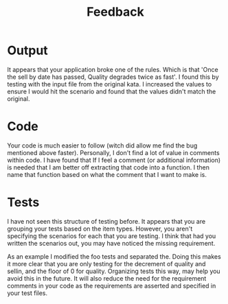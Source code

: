 #+TITLE: Feedback

* Output
  It appears that your application broke one of the rules. Which is that 'Once the sell by date has passed, Quality
  degrades twice as fast'. I found this by testing with the input file from the original kata. I increased the values
  to ensure I would hit the scenario and found that the values didn't match the original.

* Code
  Your code is much easier to follow (witch did allow me find the bug mentioned above faster). Personally, I don't find
  a lot of value in comments within code. I have found that If I feel a comment (or additional information) is needed
  that I am better off extracting that code into a function. I then name that function based on what the comment that I
  want to make is.

* Tests
  I have not seen this structure of testing before. It appears that you are grouping your tests based on the item types.
  However, you aren't specifying the scenarios for each that you are testing. I think that had you written the scenarios
  out, you may have noticed the missing requirement.

  As an example I modified the foo tests and separated the. Doing this makes it more clear that you are only testing for
  the decrement of quality and sellin, and the floor of 0 for quality. Organizing tests this way, may help you avoid
  this in the future. It will also reduce the need for the requirement comments in your code as the requirements are
  asserted and specified in your test files.
  
